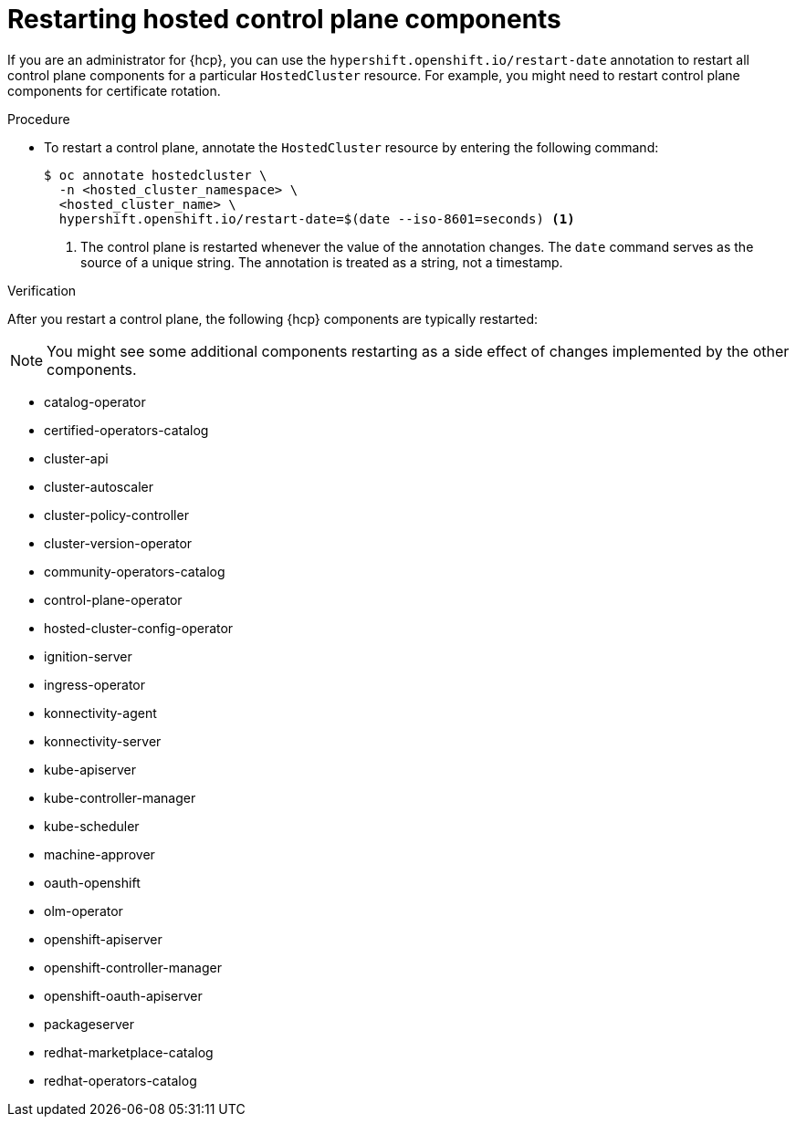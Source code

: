 // Module included in the following assembly:
//
// * hosted_control_planes/index.adoc

:_content-type: PROCEDURE
[id="hosted-restart-hcp-components_{context}"]
= Restarting hosted control plane components

If you are an administrator for {hcp}, you can use the `hypershift.openshift.io/restart-date` annotation to restart all control plane components for a particular `HostedCluster` resource. For example, you might need to restart control plane components for certificate rotation.

.Procedure

* To restart a control plane, annotate the `HostedCluster` resource by entering the following command:
+
[source,terminal]
----
$ oc annotate hostedcluster \
  -n <hosted_cluster_namespace> \
  <hosted_cluster_name> \
  hypershift.openshift.io/restart-date=$(date --iso-8601=seconds) <1>
----
<1> The control plane is restarted whenever the value of the annotation changes. The `date` command serves as the source of a unique string. The annotation is treated as a string, not a timestamp.


.Verification

After you restart a control plane, the following {hcp} components are typically restarted:

[NOTE]
====
You might see some additional components restarting as a side effect of changes implemented by the other components.
====

* catalog-operator
* certified-operators-catalog
* cluster-api
* cluster-autoscaler
* cluster-policy-controller
* cluster-version-operator
* community-operators-catalog
* control-plane-operator
* hosted-cluster-config-operator
* ignition-server
* ingress-operator
* konnectivity-agent
* konnectivity-server
* kube-apiserver
* kube-controller-manager
* kube-scheduler
* machine-approver
* oauth-openshift
* olm-operator
* openshift-apiserver
* openshift-controller-manager
* openshift-oauth-apiserver
* packageserver
* redhat-marketplace-catalog
* redhat-operators-catalog